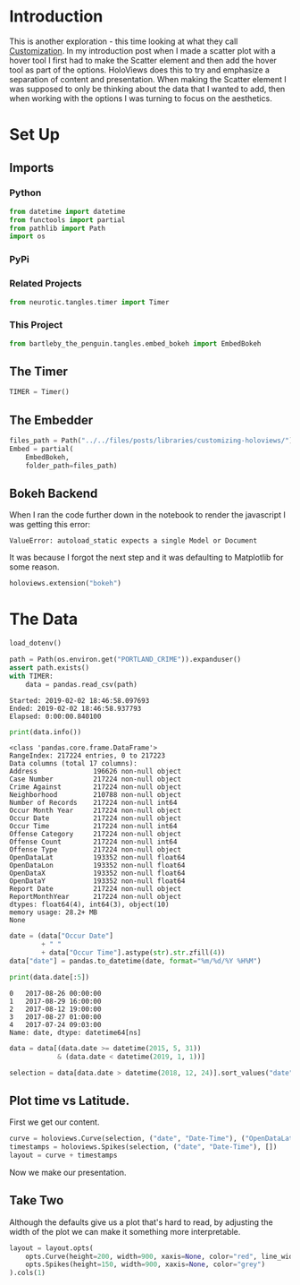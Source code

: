 #+BEGIN_COMMENT
.. title: Customizing HoloViews
.. slug: customizing-holoviews
.. date: 2019-02-02 17:07:31 UTC-08:00
.. tags: holoviews,exploration
.. category: HoloViews
.. link: 
.. description: Looking at HoloViews "Customization".
.. type: text

#+END_COMMENT
#+OPTIONS: ^:{}
#+TOC: headlines 2
#+BEGIN_SRC python :session holoviews :results none :exports none
%load_ext autoreload
%autoreload 2
#+END_SRC
* Introduction
  This is another exploration - this time looking at what they call [[http://holoviews.org/getting_started/Customization.html][Customization]]. In my introduction post when I made a scatter plot with a hover tool I first had to make the Scatter element and then add the hover tool as part of the options. HoloViews does this to try and emphasize a separation of content and presentation. When making the Scatter element I was supposed to only be thinking about the data that I wanted to add, then when working with the options I was turning to focus on the aesthetics.
* Set Up
** Imports
*** Python
#+BEGIN_SRC python :session holoviews :results none
from datetime import datetime
from functools import partial
from pathlib import Path
import os
#+END_SRC
*** PyPi
#+BEGIN_SRC python :session holoviews :results none :exports none
from dotenv import load_dotenv
from holoviews import opts
import holoviews
import pandas
#+END_SRC
*** Related Projects
#+BEGIN_SRC python :session holoviews :results none
from neurotic.tangles.timer import Timer
#+END_SRC
*** This Project
#+BEGIN_SRC python :session holoviews :results none
from bartleby_the_penguin.tangles.embed_bokeh import EmbedBokeh
#+END_SRC
** The Timer
#+BEGIN_SRC python :session holoviews :results none
TIMER = Timer()
#+END_SRC
** The Embedder
#+BEGIN_SRC python :session holoviews :results none
files_path = Path("../../files/posts/libraries/customizing-holoviews/")
Embed = partial(
    EmbedBokeh,
    folder_path=files_path)
#+END_SRC
** Bokeh Backend

When I ran the code further down in the notebook to render the javascript I was getting this error:

#+BEGIN_EXAMPLE
ValueError: autoload_static expects a single Model or Document
#+END_EXAMPLE

It was because I forgot the next step and it was defaulting to Matplotlib for some reason.

#+BEGIN_SRC python :session holoviews :results none
holoviews.extension("bokeh")
#+END_SRC
* The Data
#+BEGIN_SRC python :session holoviews :results none
load_dotenv()
#+END_SRC

#+BEGIN_SRC python :session holoviews :results output :exports both
path = Path(os.environ.get("PORTLAND_CRIME")).expanduser()
assert path.exists()
with TIMER:
    data = pandas.read_csv(path)
#+END_SRC

#+RESULTS:
: Started: 2019-02-02 18:46:58.097693
: Ended: 2019-02-02 18:46:58.937793
: Elapsed: 0:00:00.840100

#+BEGIN_SRC python :session holoviews :results output :exports both
print(data.info())
#+END_SRC

#+RESULTS:
#+begin_example
<class 'pandas.core.frame.DataFrame'>
RangeIndex: 217224 entries, 0 to 217223
Data columns (total 17 columns):
Address              196626 non-null object
Case Number          217224 non-null object
Crime Against        217224 non-null object
Neighborhood         210788 non-null object
Number of Records    217224 non-null int64
Occur Month Year     217224 non-null object
Occur Date           217224 non-null object
Occur Time           217224 non-null int64
Offense Category     217224 non-null object
Offense Count        217224 non-null int64
Offense Type         217224 non-null object
OpenDataLat          193352 non-null float64
OpenDataLon          193352 non-null float64
OpenDataX            193352 non-null float64
OpenDataY            193352 non-null float64
Report Date          217224 non-null object
ReportMonthYear      217224 non-null object
dtypes: float64(4), int64(3), object(10)
memory usage: 28.2+ MB
None
#+end_example

#+BEGIN_SRC python :session holoviews :results output :exports both
date = (data["Occur Date"]
        + " "
        + data["Occur Time"].astype(str).str.zfill(4))
data["date"] = pandas.to_datetime(date, format="%m/%d/%Y %H%M")

print(data.date[:5])
#+END_SRC

#+RESULTS:
: 0   2017-08-26 00:00:00
: 1   2017-08-29 16:00:00
: 2   2017-08-12 19:00:00
: 3   2017-08-27 01:00:00
: 4   2017-07-24 09:03:00
: Name: date, dtype: datetime64[ns]


#+BEGIN_SRC python :session holoviews :results none
data = data[(data.date >= datetime(2015, 5, 31))
            & (data.date < datetime(2019, 1, 1))]
#+END_SRC

#+BEGIN_SRC python :session holoviews :results none
selection = data[data.date > datetime(2018, 12, 24)].sort_values("date")
#+END_SRC
** Plot time vs Latitude.
   First we get our content.

#+BEGIN_SRC python :session holoviews :results none
curve = holoviews.Curve(selection, ("date", "Date-Time"), ("OpenDataLat", "Latitude"))
timestamps = holoviews.Spikes(selection, ("date", "Date-Time"), [])
layout = curve + timestamps
#+END_SRC

Now we make our presentation.

#+BEGIN_SRC python :session holoviews :results output raw :exports results
Embed(layout, "latitude_time_1")()
#+END_SRC

#+RESULTS:
#+BEGIN_EXPORT html
<script src="latitude_time_1.js" id="80ce2562-7cca-4f31-a74a-98942d77a03b"></script>
#+END_EXPORT

** Take Two
   Although the defaults give us a plot that's hard to read, by adjusting the width of the plot we can make it something more interpretable.
#+BEGIN_SRC python :session holoviews :results none
layout = layout.opts(
    opts.Curve(height=200, width=900, xaxis=None, color="red", line_width=1.5, tools=["hover"]),
    opts.Spikes(height=150, width=900, xaxis=None, color="grey")
).cols(1)
#+END_SRC

#+BEGIN_SRC python :session holoviews :results output raw :exports results
Embed(layout, "latitude_time_2")()
#+END_SRC

#+RESULTS:
#+BEGIN_EXPORT html
<script src="latitude_time_2.js" id="9453cc0e-bdec-4716-874a-a8d149b9e6dd"></script>
#+END_EXPORT
